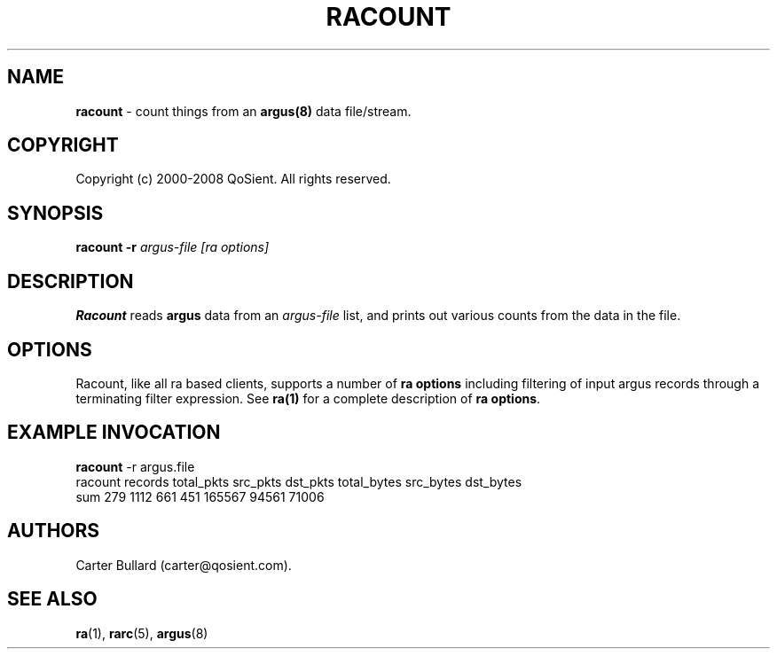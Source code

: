 .\" Copyright (c) 2000-2008 QoSient, LLC
.\" All rights reserved.
.\" 
.\" This program is free software; you can redistribute it and/or modify
.\" it under the terms of the GNU General Public License as published by
.\" the Free Software Foundation; either version 2, or (at your option)
.\" any later version.
.\"
.\" This program is distributed in the hope that it will be useful,
.\" but WITHOUT ANY WARRANTY; without even the implied warranty of
.\" MERCHANTABILITY or FITNESS FOR A PARTICULAR PURPOSE.  See the
.\" GNU General Public License for more details.
.\"
.\" You should have received a copy of the GNU General Public License
.\" along with this program; if not, write to the Free Software
.\" Foundation, Inc., 675 Mass Ave, Cambridge, MA 02139, USA.
.\"
.TH RACOUNT 1 "07 November 2000"
.SH NAME
\fBracount\fP \- count things from an \fBargus(8)\fP data file/stream.
.SH COPYRIGHT
Copyright (c) 2000-2008 QoSient. All rights reserved.
.SH SYNOPSIS
.B racount
.B -r
.I argus-file 
.I [ra options]
.SH DESCRIPTION
.IX  "racount command"  ""  "\fLracount\fP \(em argus data"
.LP
.B Racount
reads
.BR argus
data from an \fIargus-file\fP list, and prints out various
counts from the data in the file.
.LP
.SH OPTIONS
Racount, like all ra based clients, supports a number of
\fBra options\fP including filtering of input argus
records through a terminating filter expression.
See \fBra(1)\fP for a complete description of \fBra options\fP.

.SH EXAMPLE INVOCATION
.B racount
-r argus.file
.nf
racount    records       total_pkts         src_pkts         dst_pkts      total_bytes        src_bytes        dst_bytes
    sum        279             1112              661              451           165567            94561            71006

.fi

.SH AUTHORS
.nf
Carter Bullard (carter@qosient.com).
.fi
.SH SEE ALSO
.BR ra (1),
.BR rarc (5),
.BR argus (8)
